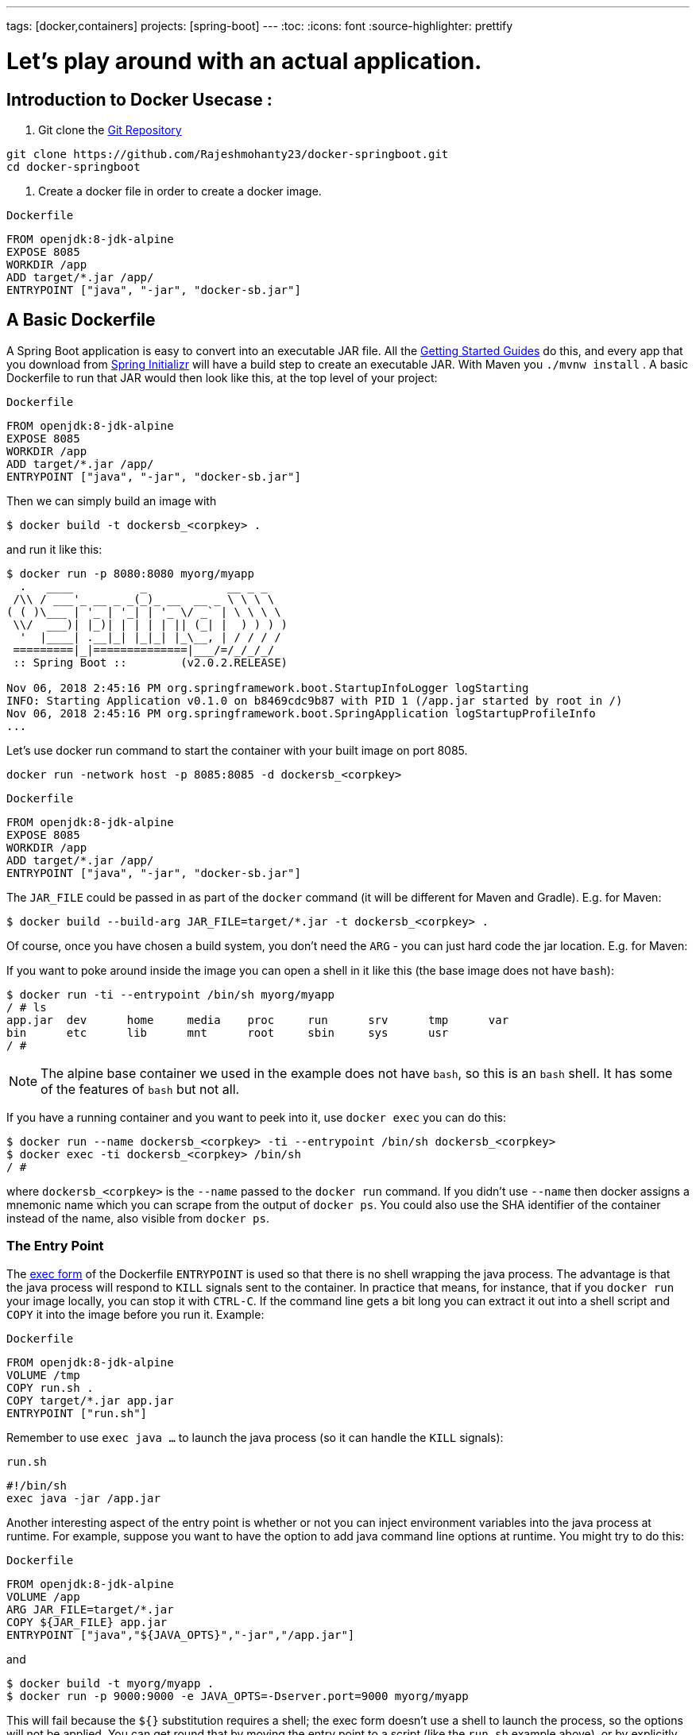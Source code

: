 ---
tags: [docker,containers]
projects: [spring-boot]
---
:toc:
:icons: font
:source-highlighter: prettify

= Let's play around with an actual application.

== Introduction to Docker Usecase :

1. Git clone the https://github.com/Rajeshmohanty23/docker-springboot[Git Repository]
[Source]
----
git clone https://github.com/Rajeshmohanty23/docker-springboot.git
cd docker-springboot
----

2. Create a docker file in order to create a docker image.


`Dockerfile`
[source]
----
FROM openjdk:8-jdk-alpine
EXPOSE 8085
WORKDIR /app
ADD target/*.jar /app/
ENTRYPOINT ["java", "-jar", "docker-sb.jar"]
----

== A Basic Dockerfile

A Spring Boot application is easy to convert into an executable JAR file. All the https://spring.io/guides[Getting Started Guides] do this, and every app that you download from https://start.spring.io[Spring Initializr] will have a build step to create an executable JAR. With Maven you `./mvnw install` . A basic Dockerfile to run that JAR would then look like this, at the top level of your project:

`Dockerfile`
[source]
----
FROM openjdk:8-jdk-alpine
EXPOSE 8085
WORKDIR /app
ADD target/*.jar /app/
ENTRYPOINT ["java", "-jar", "docker-sb.jar"]
----

Then we can simply build an image with

```
$ docker build -t dockersb_<corpkey> .
```

and run it like this:

```
$ docker run -p 8080:8080 myorg/myapp
  .   ____          _            __ _ _
 /\\ / ___'_ __ _ _(_)_ __  __ _ \ \ \ \
( ( )\___ | '_ | '_| | '_ \/ _` | \ \ \ \
 \\/  ___)| |_)| | | | | || (_| |  ) ) ) )
  '  |____| .__|_| |_|_| |_\__, | / / / /
 =========|_|==============|___/=/_/_/_/
 :: Spring Boot ::        (v2.0.2.RELEASE)

Nov 06, 2018 2:45:16 PM org.springframework.boot.StartupInfoLogger logStarting
INFO: Starting Application v0.1.0 on b8469cdc9b87 with PID 1 (/app.jar started by root in /)
Nov 06, 2018 2:45:16 PM org.springframework.boot.SpringApplication logStartupProfileInfo
...
```

Let's use docker run command to start the container with your built image on port 8085.

```
docker run -network host -p 8085:8085 -d dockersb_<corpkey>
```

`Dockerfile`
[source]
----
FROM openjdk:8-jdk-alpine
EXPOSE 8085
WORKDIR /app
ADD target/*.jar /app/
ENTRYPOINT ["java", "-jar", "docker-sb.jar"]
----

The `JAR_FILE` could be passed in as part of the `docker` command (it will be different for Maven and Gradle). E.g. for Maven:

```
$ docker build --build-arg JAR_FILE=target/*.jar -t dockersb_<corpkey> .
```


Of course, once you have chosen a build system, you don't need the `ARG` - you can just hard code the jar location. E.g. for Maven:


If you want to poke around inside the image you can open a shell in it like this (the base image does not have `bash`):

```
$ docker run -ti --entrypoint /bin/sh myorg/myapp
/ # ls
app.jar  dev      home     media    proc     run      srv      tmp      var
bin      etc      lib      mnt      root     sbin     sys      usr
/ #
```

NOTE: The alpine base container we used in the example does not have `bash`, so this is an `bash` shell. It has some of the features of `bash` but not all.

If you have a running container and you want to peek into it, use `docker exec` you can do this:

```
$ docker run --name dockersb_<corpkey> -ti --entrypoint /bin/sh dockersb_<corpkey>
$ docker exec -ti dockersb_<corpkey> /bin/sh
/ #
```

where `dockersb_<corpkey>` is the `--name` passed to the `docker run` command. If you didn't use `--name` then docker assigns a mnemonic name which you can scrape from the output of `docker ps`. You could also use the SHA identifier of the container instead of the name, also visible from `docker ps`.

=== The Entry Point

The https://docs.docker.com/engine/reference/builder/#exec-form-entrypoint-example[exec form] of the Dockerfile `ENTRYPOINT` is used so that there is no shell wrapping the java process. The advantage is that the java process will respond to `KILL` signals sent to the container. In practice that means, for instance, that if you `docker run` your image locally, you can stop it with `CTRL-C`. If the command line gets a bit long you can extract it out into a shell script and `COPY` it into the image before you run it. Example:

`Dockerfile`
[source]
----
FROM openjdk:8-jdk-alpine
VOLUME /tmp
COPY run.sh .
COPY target/*.jar app.jar
ENTRYPOINT ["run.sh"]
----

Remember to use `exec java ...` to launch the java process (so it can handle the `KILL` signals):

`run.sh`
[source]
----
#!/bin/sh
exec java -jar /app.jar
----

Another interesting aspect of the entry point is whether or not you can inject environment variables into the java process at runtime. For example, suppose you want to have the option to add java command line options at runtime. You might try to do this:

`Dockerfile`
[source]
----
FROM openjdk:8-jdk-alpine
VOLUME /app
ARG JAR_FILE=target/*.jar
COPY ${JAR_FILE} app.jar
ENTRYPOINT ["java","${JAVA_OPTS}","-jar","/app.jar"]
----

and

```
$ docker build -t myorg/myapp .
$ docker run -p 9000:9000 -e JAVA_OPTS=-Dserver.port=9000 myorg/myapp
```

This will fail because the `${}` substitution requires a shell; the exec form doesn't use a shell to launch the process, so the options will not be applied. You can get round that by moving the entry point to a script (like the `run.sh` example above), or by explicitly creating a shell in the entry point. For example:

`Dockerfile`
[source]
----
FROM openjdk:8-jdk-alpine
VOLUME /tmp
ARG JAR_FILE=target/*.jar
COPY ${JAR_FILE} app.jar
ENTRYPOINT ["sh", "-c", "java ${JAVA_OPTS} -jar /app.jar"]
----

You can then launch this app with

Using an `ENTRYPOINT` with an explicit shell like the above means that you can pass environment variables into the java command, but so far you cannot also provide command line arguments to the Spring Boot application. This trick doesn't work to run the app on port 9000:

```
$ docker run -p 9000:9000 myorg/myapp --server.port=9000
  .   ____          _            __ _ _
 /\\ / ___'_ __ _ _(_)_ __  __ _ \ \ \ \
( ( )\___ | '_ | '_| | '_ \/ _` | \ \ \ \
 \\/  ___)| |_)| | | | | || (_| |  ) ) ) )
  '  |____| .__|_| |_|_| |_\__, | / / / /
 =========|_|==============|___/=/_/_/_/
 :: Spring Boot ::        (v2.2.0.RELEASE)
...
2019-10-29 09:20:19.718  INFO 1 --- [           main] o.s.b.web.embedded.netty.NettyWebServer  : Netty started on port(s): 8080
```

The reason it didn't work is because the docker command (the `--server.port=9000` part) is passed to the entry point (`sh`), not to the java process which it launches. To fix that you need to add the command line from the `CMD` to the `ENTRYPOINT`:

`Dockerfile`
[source]
----
FROM openjdk:8-jdk-alpine
VOLUME /tmp
ARG JAR_FILE=target/*.jar
COPY ${JAR_FILE} app.jar
ENTRYPOINT ["sh", "-c", "java ${JAVA_OPTS} -jar /app.jar ${0} ${@}"]
----

```
$ docker run -p 9000:9000 myorg/myapp --server.port=9000
  .   ____          _            __ _ _
 /\\ / ___'_ __ _ _(_)_ __  __ _ \ \ \ \
( ( )\___ | '_ | '_| | '_ \/ _` | \ \ \ \
 \\/  ___)| |_)| | | | | || (_| |  ) ) ) )
  '  |____| .__|_| |_|_| |_\__, | / / / /
 =========|_|==============|___/=/_/_/_/
 :: Spring Boot ::        (v2.2.0.RELEASE)
...
2019-10-29 09:30:19.751  INFO 1 --- [           main] o.s.b.web.embedded.netty.NettyWebServer  : Netty started on port(s): 9000
```

Note the use of `${0}` for the "command" (in this case the first program argument) and `${@}` for the "command arguments" (the rest of the program arguments). If you use a script for the entry point, then you don't need the `${0}` (that would be `/app/run.sh` in the example above). Example:

`run.sh`
[source]
----
#!/bin/sh
exec java ${JAVA_OPTS} -jar /app.jar ${@}
----

The docker configuration is very simple so far, and the generated image is not very efficient. The docker image has a single filesystem layer with the fat jar in it, and every change we make to the application code changes that layer, which might be 10MB or more (even as much as 50MB for some apps). We can improve on that by splitting the JAR up into multiple layers.

=== Smaller Images

Notice that the base image in the example above is `openjdk:8-jdk-alpine`. The `alpine` images are smaller than the standard `openjdk` library images from https://hub.docker.com/_/openjdk/[Dockerhub]. There is no official alpine image for Java 11 yet (AdoptOpenJDK had one for a while but it no longer appears on their https://hub.docker.com/r/adoptopenjdk/openjdk11/[Dockerhub page]). You can also save about 20MB in the base image by using the "jre" label instead of "jdk". Not all apps work with a JRE (as opposed to a JDK), but most do, and indeed some organizations enforce a rule that every app has to because of the risk of misuse of some of the JDK features (like compilation).

Another trick that could get you a smaller image is to use https://openjdk.java.net/projects/jigsaw/quick-start#linker[JLink], which is bundled with OpenJDK 11. JLink allows you to build a custom JRE distribution from a subset of modules in the full JDK, so you don't need a JRE or JDK in the base image. In principle this would get you a smaller total image size than using the `openjdk` official docker images. In practice, you won't (yet) be able to use the `alpine` base image with JDK 11, so your choice of base image will be limited and will probably result in a larger final image size. Also, a custom JRE in your own base image cannot be shared amongst other applications, since they would need different customizations. So you might have smaller images for all your applications, but they still take longer to start because they don't benefit from caching the JRE layer.

That last point highlights a really important concern for image builders: the goal is not necessarily always going to be to build the smallest image possible. Smaller images are generally a good idea because they take less time to upload and download, but only if none of the layers in them are already cached. Image registries are quite sophisticated these days and you can easily lose the benefit of those features by trying to be clever with the image construction. If you use common base layers, the total size of an image is less of a concern, and will probably become even less of one as the registries and platforms evolve. Having said that, it is still important, and useful, to try and optimize the layers in our application image, but the goal should always be to put the fastest changing stuff in the highest layers, and to share as many of the large, lower layers as possible with other applications.

== A Better Dockerfile

A Spring Boot fat jar naturally has "layers" because of the way that the jar itself is packaged. If we unpack it first it will already be divided into external and internal dependencies. To do this in one step in the docker build, we need to unpack the jar first. For example (sticking with Maven, but the Gradle version is pretty similar):

```
$ mkdir target/dependency
$ (cd target/dependency; jar -xf ../*.jar)
$ docker build -t myorg/myapp .
```

with this `Dockerfile`

`Dockerfile`
[source]
----
FROM openjdk:8-jdk-alpine
VOLUME /tmp
ARG DEPENDENCY=target/dependency
COPY ${DEPENDENCY}/BOOT-INF/lib /app/lib
COPY ${DEPENDENCY}/META-INF /app/META-INF
COPY ${DEPENDENCY}/BOOT-INF/classes /app
ENTRYPOINT ["java","-cp","app:app/lib/*","hello.Application"]
----

There are now 3 layers, with all the application resources in the later 2 layers. If the application dependencies don't change, then the first layer (from `BOOT-INF/lib`) will not change, so the build will be faster, and so will the startup of the container at runtime as long as the base layers are already cached.

NOTE: We used a hard-coded main application class `hello.Application`. This will probably be different for your application. You could parameterize it with another `ARG` if you wanted. You could also copy the Spring Boot fat `JarLauncher` into the image and use it to run the app - it would work and you wouldn't need to specify the main class, but it would be a bit slower on startup.


== Multi-Stage Build

The `Dockerfile` above assumed that the fat JAR was already built on the command line. You can also do that step in docker using a multi-stage build, copying the result from one image to another. Example, using Maven:

`Dockerfile`
[source]
----
FROM openjdk:8-jdk-alpine as build
WORKDIR /workspace/app

COPY mvnw .
COPY .mvn .mvn
COPY pom.xml .
COPY src src

RUN ./mvnw install -DskipTests
RUN mkdir -p target/dependency && (cd target/dependency; jar -xf ../*.jar)

FROM openjdk:8-jdk-alpine
VOLUME /tmp
ARG DEPENDENCY=/workspace/app/target/dependency
COPY --from=build ${DEPENDENCY}/BOOT-INF/lib /app/lib
COPY --from=build ${DEPENDENCY}/META-INF /app/META-INF
COPY --from=build ${DEPENDENCY}/BOOT-INF/classes /app
ENTRYPOINT ["java","-cp","app:app/lib/*","hello.Application"]
----

The first image is labelled "build" and it is used to run Maven and build the fat jar, then unpack it. The unpacking could also be done by Maven or Gradle (this is the approach taken in the Getting Started Guide) - there really isn't much difference, except that the build configuration would have to be edited and a plugin added.

Notice that the source code has been split into 4 layers. The later layers contain the build configuration and the source code for the app, and the earlier layers contain the build system itself (the Maven wrapper). This is a small optimization, and it also means that we don't have to copy the `target` directory to a docker image, even a temporary one used for the build.

Every build where the source code changes will be slow because the Maven cache has to be re-created in the first `RUN` section. But you have a completely standalone build that anyone can run to get your application running as long as they have docker. That can be quite useful in some environments, e.g. where you need to share your code with people who don't know Java.

== Security Aspects

Just as in classic VM-deployments, processes should not be run with root permissions. Instead the image should contain a non-root user that runs the app.

In a `Dockerfile`, this can be achieved by adding another layer that adds a (system) user and group, then set it as the current user (instead of the default, root):

`Dockerfile`
[source]
----
FROM openjdk:8-jdk-alpine

RUN addgroup -S demo && adduser -S demo -G demo
USER demo

...
----

In case someone manages to break out of your app and run system commands inside the container, this will limit their capabilities (principle of least privilege).

NOTE: Some of the further `Dockerfile` commands only work as root, so maybe you have to move the USER command further down (e.g. if you plan to install more packages into the container, which only works as root).

NOTE: Other approaches, not using a `Dockerfile`, might be more amenable. For instance, in the buildpack approach described later, most implementations will use a non-root user by default.

Another consideration is that the full JDK is probably not needed by most apps at runtime, so we can safely switch to the JRE base image, once we have a multi-stage build. So in the multi-stage build above we can use

`Dockerfile`
[source]
----
FROM openjdk:8-jre-alpine

...
----

for the final, runnable image. As already mentioned above, this also saves some space in the image which would be occupied by tools that are not needed at runtime.

